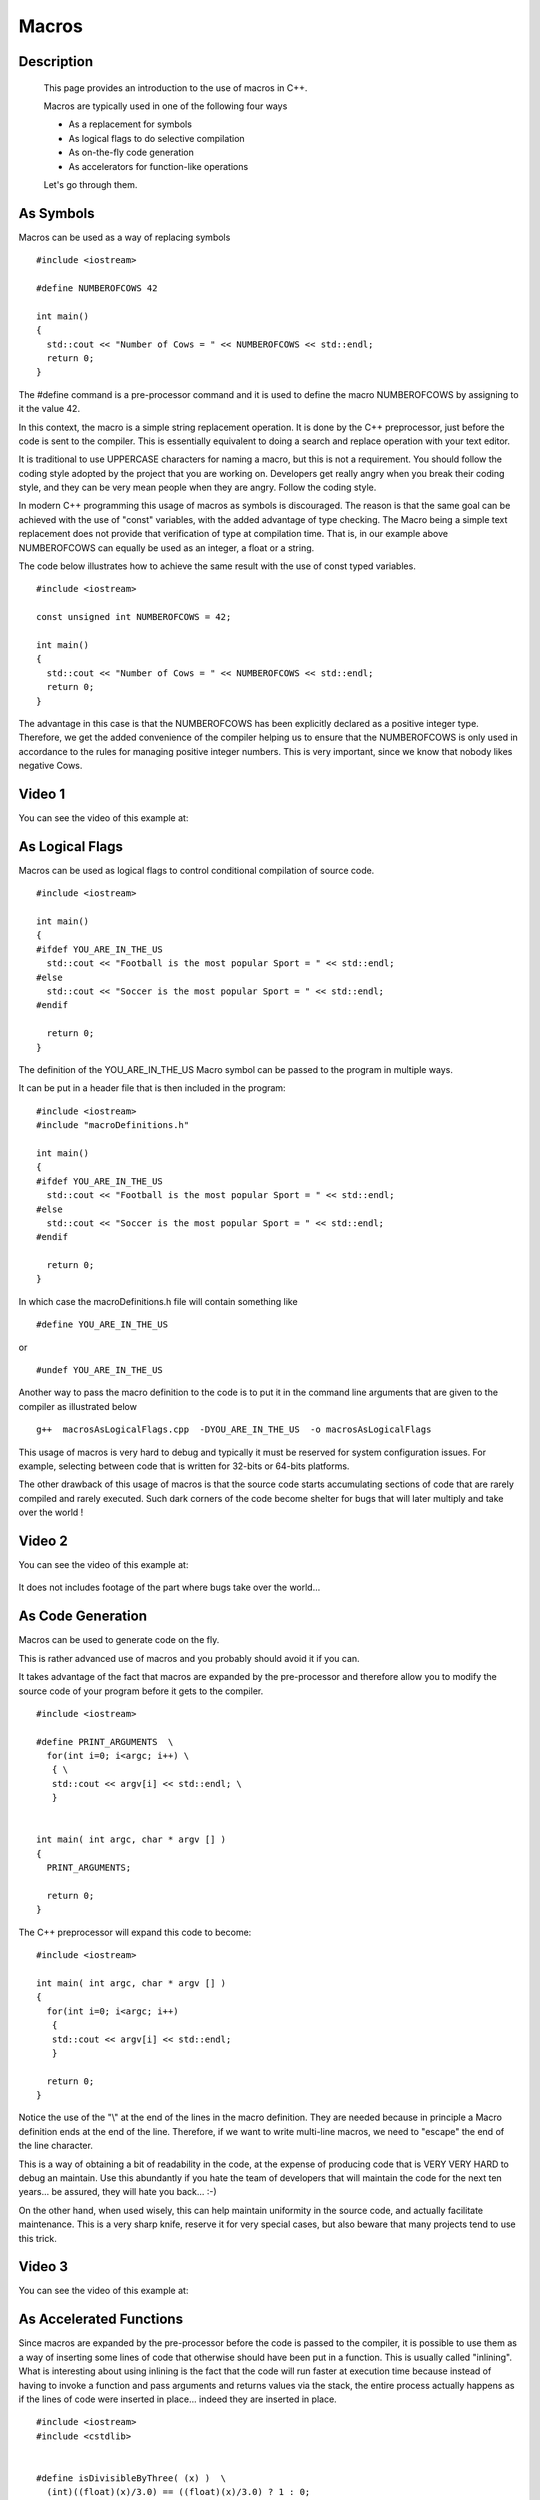 .. index:: macros

Macros
======

Description
-----------
  This page provides an introduction to the use of macros in C++.

  Macros are typically used in one of the following four ways

  * As a replacement for symbols
  * As logical flags to do selective compilation
  * As on-the-fly code generation
  * As accelerators for function-like operations

  Let's go through them.

As Symbols
----------

Macros can be used as a way of replacing symbols

::

    #include <iostream>

    #define NUMBEROFCOWS 42

    int main()
    {
      std::cout << "Number of Cows = " << NUMBEROFCOWS << std::endl;
      return 0;
    }

The #define command is a pre-processor command and it is used to define the
macro NUMBEROFCOWS by assigning to it the value 42.

In this context, the macro is a simple string replacement operation. It is done
by the C++ preprocessor, just before the code is sent to the compiler. This is
essentially equivalent to doing a search and replace operation with your text
editor.

It is traditional to use UPPERCASE characters for naming a macro, but this is
not a requirement. You should follow the coding style adopted by the project
that you are working on. Developers get really angry when you break their
coding style, and they can be very mean people when they are angry. Follow the
coding style.

In modern C++ programming this usage of macros as symbols is discouraged. The
reason is that the same goal can be achieved with the use of "const" variables,
with the added advantage of type checking. The Macro being a simple text
replacement does not provide that verification of type at compilation time.
That is, in our example above NUMBEROFCOWS can equally be used as an integer, a
float or a string.

The code below illustrates how to achieve the same result with the use of const
typed variables.

::

    #include <iostream>

    const unsigned int NUMBEROFCOWS = 42;

    int main()
    {
      std::cout << "Number of Cows = " << NUMBEROFCOWS << std::endl;
      return 0;
    }

The advantage in this case is that the NUMBEROFCOWS has been explicitly
declared as a positive integer type. Therefore, we get the added convenience of
the compiler helping us to ensure that the NUMBEROFCOWS is only used in
accordance to the rules for managing positive integer numbers. This is very
important, since we know that nobody likes negative Cows.

Video 1
-------

You can see the video of this example at:

   .. youtube:: BAIgTOog1Sg


As Logical Flags
----------------

Macros can be used as logical flags to control conditional compilation of
source code.

::

    #include <iostream>

    int main()
    {
    #ifdef YOU_ARE_IN_THE_US
      std::cout << "Football is the most popular Sport = " << std::endl;
    #else
      std::cout << "Soccer is the most popular Sport = " << std::endl;
    #endif

      return 0;
    }


The definition of the YOU_ARE_IN_THE_US Macro symbol can be passed to the
program in multiple ways.

It can be put in a header file that is then included in the program:

::

    #include <iostream>
    #include "macroDefinitions.h"

    int main()
    {
    #ifdef YOU_ARE_IN_THE_US
      std::cout << "Football is the most popular Sport = " << std::endl;
    #else
      std::cout << "Soccer is the most popular Sport = " << std::endl;
    #endif

      return 0;
    }

In which case the macroDefinitions.h file will contain something like

::

   #define YOU_ARE_IN_THE_US

or

::

   #undef YOU_ARE_IN_THE_US

Another way to pass the macro definition to the code is to put it in the
command line arguments that are given to the compiler as illustrated below

::

  g++  macrosAsLogicalFlags.cpp  -DYOU_ARE_IN_THE_US  -o macrosAsLogicalFlags


This usage of macros is very hard to debug and typically it must be reserved
for system configuration issues. For example, selecting between code that is
written for 32-bits or 64-bits platforms.

The other drawback of this usage of macros is that the source code starts
accumulating sections of code that are rarely compiled and rarely executed.
Such dark corners of the code become shelter for bugs that will later multiply
and take over the world !


Video 2
-------

You can see the video of this example at:

   .. youtube:: TePg_djuDtY

It does not includes footage of the part where bugs take over the world...

As Code Generation
------------------

Macros can be used to generate code on the fly.

This is rather advanced use of macros and you probably should avoid it if you
can.

It takes advantage of the fact that macros are expanded by the pre-processor
and therefore allow you to modify the source code of your program before it
gets to the compiler.

::

    #include <iostream>

    #define PRINT_ARGUMENTS  \
      for(int i=0; i<argc; i++) \
       { \
       std::cout << argv[i] << std::endl; \
       }


    int main( int argc, char * argv [] )
    {
      PRINT_ARGUMENTS;

      return 0;
    }

The C++ preprocessor will expand this code to become:

::

    #include <iostream>

    int main( int argc, char * argv [] )
    {
      for(int i=0; i<argc; i++)
       {
       std::cout << argv[i] << std::endl;
       }

      return 0;
    }

Notice the use of the "\\" at the end of the lines in the macro definition. They
are needed because in principle a Macro definition ends at the end of the line.
Therefore, if we want to write multi-line macros, we need to "escape" the end
of the line character.

This is a way of obtaining a bit of readability in the code, at the expense of
producing code that is VERY VERY HARD to debug an maintain. Use this abundantly
if you hate the team of developers that will maintain the code for the next ten
years... be assured, they will hate you back...   :-)

On the other hand, when used wisely, this can help maintain uniformity in the
source code, and actually facilitate maintenance. This is a very sharp knife,
reserve it for very special cases, but also beware that many projects tend to
use this trick.

Video 3
-------

You can see the video of this example at:

   .. youtube:: aOwjz2WJ2yY



As Accelerated Functions
------------------------

Since macros are expanded by the pre-processor before the code is passed to the
compiler, it is possible to use them as a way of inserting some lines of code
that otherwise should have been put in a function. This is usually called
"inlining". What is interesting about using inlining is the fact that the code
will run faster at execution time because instead of having to invoke a function
and pass arguments and returns values via the stack, the entire process
actually happens as if the lines of code were inserted in place... indeed they
are inserted in place.

::

    #include <iostream>
    #include <cstdlib>


    #define isDivisibleByThree( (x) )  \
      (int)((float)(x)/3.0) == ((float)(x)/3.0) ? 1 : 0;


    int main( int argc, char * argv [] )
    {
      if( argc < 2 )
        {
        std::cerr << "Missing Argument" << std::endl;
        return 1;
        }

      float inputNumber = atof( argv[1] );

      if( isDivisibleByThree( inputNumber ) )
        {
        std::cout << "Is Divisible by 3" << std::endl;
        }
      else
        {
        std::cout << "Is Not Divisible by 3" << std::endl;
        }

      return 0;
    }

In this case the isDivisibleByThree() macro, takes more the look of a function.
It is expanded by replacing the argument into the macro expression and putting
it inline. This is particularly interesting for very simply operations, for
which the overhead of pushing and poping values from the stack will be large
compared to the actual computation performed by the function.

Note that in the definition of the macro we put parenthesis "()" around the arguments of the macro. This is done as a precaution against the confusion that may arise when the macro is called with an expression as an argument, for example:

::

   isDivisibleByThree(3+1);

will be expanded to

::

    (int)((float)(3+1)/3.0) == ((float)(3+1)/3.0) ? 1 : 0;

while, if we have not used the parenthesis precaution, the code will be
expanded to

::

    (int)((float)3+1/3.0) == ((float)3+1/3.0) ? 1 : 0;

and the precedence of operations will not correspond to what we were expecting.


Video 4
-------

You can see the video of this example at:

   .. youtube:: uz_2EVcXm-w
